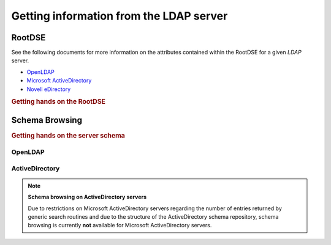 .. _zend.ldap.server:

Getting information from the LDAP server
========================================

.. _zend.ldap.server.rootdse:

RootDSE
-------

See the following documents for more information on the attributes contained within the RootDSE for a given *LDAP*
server.

- `OpenLDAP`_

- `Microsoft ActiveDirectory`_

- `Novell eDirectory`_

.. _zend.ldap.server.rootdse.getting:

.. rubric:: Getting hands on the RootDSE

.. code-block:: php
   :linenos:

   $options = array(/* ... */);
   $ldap = new Zend\Ldap\Ldap($options);
   $rootdse = $ldap->getRootDse();
   $serverType = $rootdse->getServerType();

.. _zend.ldap.server.schema:

Schema Browsing
---------------

.. _zend.ldap.server.schema.getting:

.. rubric:: Getting hands on the server schema

.. code-block:: php
   :linenos:

   $options = array(/* ... */);
   $ldap = new Zend\Ldap\Ldap($options);
   $schema = $ldap->getSchema();
   $classes = $schema->getObjectClasses();

.. _zend.ldap.server.schema.openldap:

OpenLDAP
^^^^^^^^



.. _zend.ldap.server.schema.activedirectory:

ActiveDirectory
^^^^^^^^^^^^^^^

.. note::

   **Schema browsing on ActiveDirectory servers**

   Due to restrictions on Microsoft ActiveDirectory servers regarding the number of entries returned by generic
   search routines and due to the structure of the ActiveDirectory schema repository, schema browsing is currently
   **not** available for Microsoft ActiveDirectory servers.



.. _`OpenLDAP`: http://www.zytrax.com/books/ldap/ch3/#operational
.. _`Microsoft ActiveDirectory`: http://msdn.microsoft.com/en-us/library/ms684291(VS.85).aspx
.. _`Novell eDirectory`: http://www.novell.com/documentation/edir88/edir88/index.html?page=/documentation/edir88/edir88/data/ah59jqq.html
